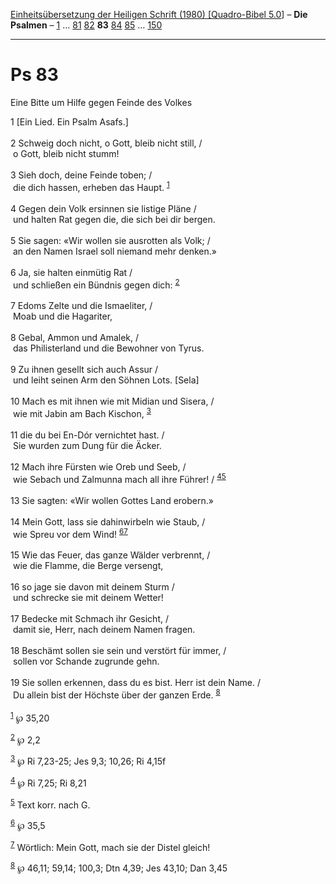 :PROPERTIES:
:ID:       a0c9fb82-b5ed-4af0-a85f-a8bf80b145e2
:END:
<<navbar>>
[[../index.html][Einheitsübersetzung der Heiligen Schrift (1980)
[Quadro-Bibel 5.0]]] -- *Die Psalmen* -- [[file:Ps_1.html][1]] ...
[[file:Ps_81.html][81]] [[file:Ps_82.html][82]] *83*
[[file:Ps_84.html][84]] [[file:Ps_85.html][85]] ...
[[file:Ps_150.html][150]]

--------------

* Ps 83
  :PROPERTIES:
  :CUSTOM_ID: ps-83
  :END:

<<verses>>

<<v1>>
**** Eine Bitte um Hilfe gegen Feinde des Volkes
     :PROPERTIES:
     :CUSTOM_ID: eine-bitte-um-hilfe-gegen-feinde-des-volkes
     :END:
1 [Ein Lied. Ein Psalm Asafs.]\\
\\

<<v2>>
2 Schweig doch nicht, o Gott, bleib nicht still, /\\
 o Gott, bleib nicht stumm!\\
\\

<<v3>>
3 Sieh doch, deine Feinde toben; /\\
 die dich hassen, erheben das Haupt. ^{[[#fn1][1]]}\\
\\

<<v4>>
4 Gegen dein Volk ersinnen sie listige Pläne /\\
 und halten Rat gegen die, die sich bei dir bergen.\\
\\

<<v5>>
5 Sie sagen: «Wir wollen sie ausrotten als Volk; /\\
 an den Namen Israel soll niemand mehr denken.»\\
\\

<<v6>>
6 Ja, sie halten einmütig Rat /\\
 und schließen ein Bündnis gegen dich: ^{[[#fn2][2]]}\\
\\

<<v7>>
7 Edoms Zelte und die Ismaeliter, /\\
 Moab und die Hagariter,\\
\\

<<v8>>
8 Gebal, Ammon und Amalek, /\\
 das Philisterland und die Bewohner von Tyrus.\\
\\

<<v9>>
9 Zu ihnen gesellt sich auch Assur /\\
 und leiht seinen Arm den Söhnen Lots. [Sela]\\
\\

<<v10>>
10 Mach es mit ihnen wie mit Midian und Sisera, /\\
 wie mit Jabin am Bach Kischon, ^{[[#fn3][3]]}\\
\\

<<v11>>
11 die du bei En-Dór vernichtet hast. /\\
 Sie wurden zum Dung für die Äcker.\\
\\

<<v12>>
12 Mach ihre Fürsten wie Oreb und Seeb, /\\
 wie Sebach und Zalmunna mach all ihre Führer! /
^{[[#fn4][4]][[#fn5][5]]}\\
\\

<<v13>>
13 Sie sagten: «Wir wollen Gottes Land erobern.»\\
\\

<<v14>>
14 Mein Gott, lass sie dahinwirbeln wie Staub, /\\
 wie Spreu vor dem Wind! ^{[[#fn6][6]][[#fn7][7]]}\\
\\

<<v15>>
15 Wie das Feuer, das ganze Wälder verbrennt, /\\
 wie die Flamme, die Berge versengt,\\
\\

<<v16>>
16 so jage sie davon mit deinem Sturm /\\
 und schrecke sie mit deinem Wetter!\\
\\

<<v17>>
17 Bedecke mit Schmach ihr Gesicht, /\\
 damit sie, Herr, nach deinem Namen fragen.\\
\\

<<v18>>
18 Beschämt sollen sie sein und verstört für immer, /\\
 sollen vor Schande zugrunde gehn.\\
\\

<<v19>>
19 Sie sollen erkennen, dass du es bist. Herr ist dein Name. /\\
 Du allein bist der Höchste über der ganzen Erde. ^{[[#fn8][8]]}\\
\\

^{[[#fnm1][1]]} ℘ 35,20

^{[[#fnm2][2]]} ℘ 2,2

^{[[#fnm3][3]]} ℘ Ri 7,23-25; Jes 9,3; 10,26; Ri 4,15f

^{[[#fnm4][4]]} ℘ Ri 7,25; Ri 8,21

^{[[#fnm5][5]]} Text korr. nach G.

^{[[#fnm6][6]]} ℘ 35,5

^{[[#fnm7][7]]} Wörtlich: Mein Gott, mach sie der Distel gleich!

^{[[#fnm8][8]]} ℘ 46,11; 59,14; 100,3; Dtn 4,39; Jes 43,10; Dan 3,45
